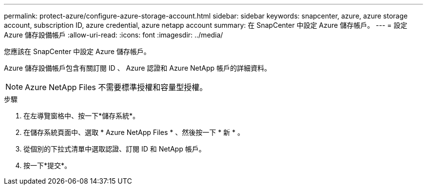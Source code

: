 ---
permalink: protect-azure/configure-azure-storage-account.html 
sidebar: sidebar 
keywords: snapcenter, azure, azure storage account, subscription ID, azure credential, azure netapp account 
summary: 在 SnapCenter 中設定 Azure 儲存帳戶。 
---
= 設定 Azure 儲存設備帳戶
:allow-uri-read: 
:icons: font
:imagesdir: ../media/


[role="lead"]
您應該在 SnapCenter 中設定 Azure 儲存帳戶。

Azure 儲存設備帳戶包含有關訂閱 ID 、 Azure 認證和 Azure NetApp 帳戶的詳細資料。


NOTE: Azure NetApp Files 不需要標準授權和容量型授權。

.步驟
. 在左導覽窗格中、按一下*儲存系統*。
. 在儲存系統頁面中、選取 * Azure NetApp Files * 、然後按一下 * 新 * 。
. 從個別的下拉式清單中選取認證、訂閱 ID 和 NetApp 帳戶。
. 按一下*提交*。

